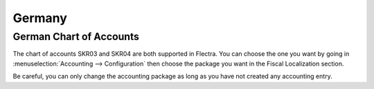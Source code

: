 =======
Germany
=======

German Chart of Accounts
========================

The chart of accounts SKR03 and SKR04 are both supported in Flectra. You can choose the
one you want by going in :menuselection:`Accounting --> Configuration` then choose the
package you want in the Fiscal Localization section.

Be careful, you can only change the accounting package as long as you have not created any accounting entry. 
